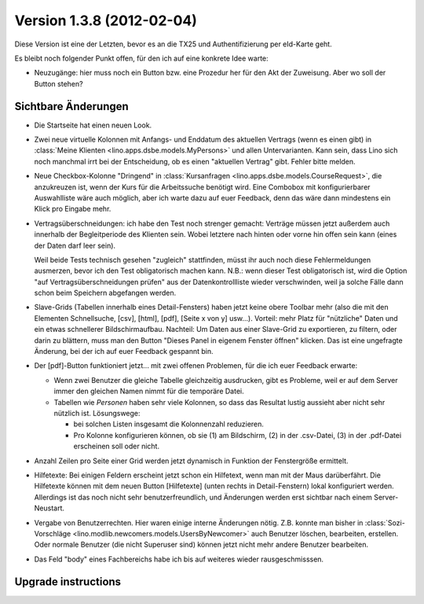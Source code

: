 Version 1.3.8 (2012-02-04)
==========================

Diese Version ist eine der Letzten, bevor es an die TX25 und Authentifizierung per eId-Karte geht.

Es bleibt noch folgender Punkt offen, 
für den ich auf eine konkrete Idee warte:

- Neuzugänge: hier muss noch ein Button bzw. eine Prozedur her für den 
  Akt der Zuweisung. Aber wo soll der Button stehen?
  

Sichtbare Änderungen
--------------------

- Die Startseite hat einen neuen Look. 

- Zwei neue virtuelle Kolonnen mit Anfangs- und Enddatum des aktuellen Vertrags
  (wenn es einen gibt)
  in :class:`Meine Klienten <lino.apps.dsbe.models.MyPersons>` 
  und allen Untervarianten.
  Kann sein, dass Lino sich noch manchmal irrt bei der Entscheidung, 
  ob es einen "aktuellen Vertrag" gibt. Fehler bitte melden.
  
- Neue Checkbox-Kolonne "Dringend" 
  in :class:`Kursanfragen <lino.apps.dsbe.models.CourseRequest>`, 
  die anzukreuzen ist, wenn der Kurs für die Arbeitssuche benötigt wird.
  Eine Combobox mit konfigurierbarer Auswahlliste wäre auch möglich,
  aber ich warte dazu auf euer Feedback, denn das wäre dann mindestens 
  ein Klick pro Eingabe mehr.
  
- Vertragsüberschneidungen: ich habe den Test noch strenger gemacht: 
  Verträge müssen 
  jetzt außerdem auch innerhalb der Begleitperiode des Klienten sein. 
  Wobei letztere nach hinten oder vorne hin offen sein kann 
  (eines der Daten darf leer sein).
  
  Weil beide Tests technisch gesehen "zugleich" stattfinden, 
  müsst ihr auch noch diese Fehlermeldungen ausmerzen, bevor ich den Test 
  obligatorisch machen kann.
  N.B.: wenn dieser Test obligatorisch ist, wird die Option 
  "auf Vertragsüberschneidungen prüfen"
  aus der Datenkontrollliste wieder verschwinden, weil ja solche Fälle dann 
  schon beim Speichern abgefangen werden.
  
- Slave-Grids (Tabellen innerhalb eines Detail-Fensters) haben 
  jetzt keine obere Toolbar mehr (also die mit den Elementen Schnellsuche, [csv], [html], [pdf], [Seite x von y] usw...).
  Vorteil: mehr Platz für "nützliche" Daten und ein etwas schnellerer Bildschirmaufbau.
  Nachteil: 
  Um Daten aus einer Slave-Grid zu exportieren, zu filtern, oder darin zu blättern, 
  muss man den Button "Dieses Panel in eigenem Fenster öffnen" klicken.
  Das ist eine ungefragte Änderung, bei der ich auf euer Feedback gespannt bin.
  
- Der [pdf]-Button funktioniert jetzt... 
  mit zwei offenen Problemen, für die ich euer Feedback erwarte:

  - Wenn zwei Benutzer die gleiche Tabelle gleichzeitig ausdrucken, 
    gibt es Probleme, weil er auf dem Server immer den gleichen Namen nimmt 
    für die temporäre Datei. 
    
  - Tabellen wie `Personen` haben sehr viele Kolonnen, so dass das Resultat 
    lustig aussieht aber nicht sehr nützlich ist.
    Lösungswege: 
    
    - bei solchen Listen insgesamt die Kolonnenzahl reduzieren.
    - Pro Kolonne konfigurieren können, ob sie (1) am Bildschirm, 
      (2) in der .csv-Datei, (3) in der .pdf-Datei erscheinen 
      soll oder nicht.
      
- Anzahl Zeilen pro Seite einer Grid werden jetzt dynamisch in Funktion 
  der Fenstergröße ermittelt.
  
- Hilfetexte: 
  Bei einigen Feldern erscheint jetzt schon ein Hilfetext, 
  wenn man mit der Maus darüberfährt. 
  Die Hilfetexte können 
  mit dem neuen Button [Hilfetexte] (unten rechts in Detail-Fenstern)
  lokal konfiguriert werden.
  Allerdings ist das noch nicht sehr benutzerfreundlich, und 
  Änderungen werden erst sichtbar nach einem Server-Neustart.
  
- Vergabe von Benutzerrechten. 
  Hier waren einige interne Änderungen nötig.
  Z.B. konnte man bisher in 
  :class:`Sozi-Vorschläge <lino.modlib.newcomers.models.UsersByNewcomer>`
  auch Benutzer löschen, bearbeiten, erstellen.
  Oder normale Benutzer (die nicht Superuser sind) können jetzt nicht 
  mehr andere Benutzer bearbeiten.

- Das Feld "body" eines Fachbereichs habe ich bis auf weiteres 
  wieder rausgeschmisssen.  
  


Upgrade instructions
--------------------

